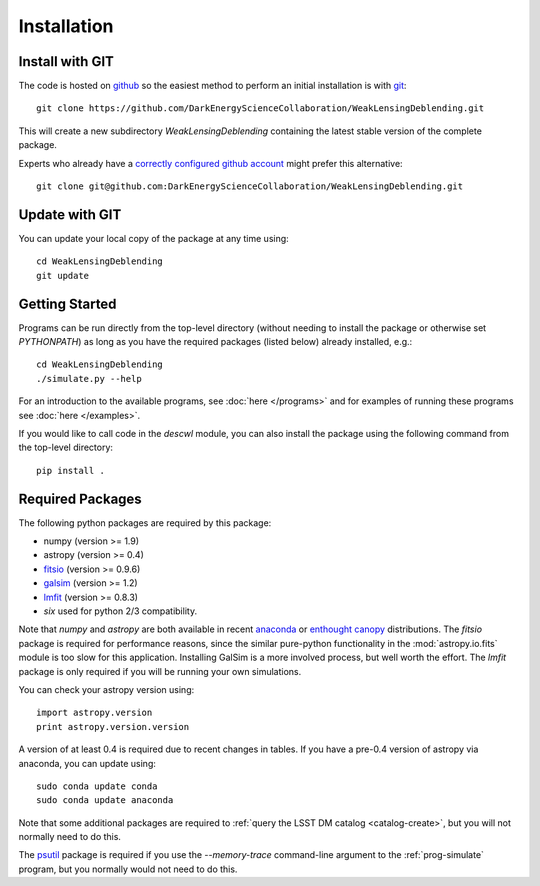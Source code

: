 Installation
============

Install with GIT
----------------

The code is hosted on `github <https://github.com/DarkEnergyScienceCollaboration/WeakLensingDeblending>`_ so the easiest method to perform an initial installation is with `git <http://git-scm.com>`_::

	git clone https://github.com/DarkEnergyScienceCollaboration/WeakLensingDeblending.git

This will create a new subdirectory `WeakLensingDeblending` containing the latest stable version of the complete package.

Experts who already have a `correctly configured github account <https://help.github.com/articles/which-remote-url-should-i-use/#cloning-with-ssh>`_ might prefer this alternative::

	git clone git@github.com:DarkEnergyScienceCollaboration/WeakLensingDeblending.git

Update with GIT
---------------

You can update your local copy of the package at any time using::

	cd WeakLensingDeblending
	git update

Getting Started
---------------

Programs can be run directly from the top-level directory (without needing to install the package or otherwise set `PYTHONPATH`) as long as you have the required packages (listed below) already installed, e.g.::

	cd WeakLensingDeblending
	./simulate.py --help

For an introduction to the available programs, see :doc:`here </programs>` and for examples of running these programs see :doc:`here </examples>`.

If you would like to call code in the `descwl` module, you can also install the package using the following command from the top-level directory::

	pip install .

Required Packages
-----------------

The following python packages are required by this package:

* numpy (version >= 1.9)
* astropy (version >= 0.4)
* `fitsio <https://github.com/esheldon/fitsio>`_ (version >= 0.9.6)
* `galsim <https://github.com/GalSim-developers/GalSim>`_ (version >= 1.2)
* `lmfit <http://cars9.uchicago.edu/software/python/lmfit/>`_ (version >= 0.8.3)
* `six` used for python 2/3 compatibility.

Note that `numpy` and `astropy` are both available in recent `anaconda <https://store.continuum.io/cshop/anaconda/>`_ or `enthought canopy <https://www.enthought.com/products/canopy/>`_ distributions. The `fitsio` package is required for performance reasons, since the similar pure-python functionality in the :mod:`astropy.io.fits` module is too slow for this application. Installing GalSim is a more involved process, but well worth the effort. The `lmfit` package is only required if you will be running your own simulations.

You can check your astropy version using::

	import astropy.version
	print astropy.version.version

A version of at least 0.4 is required due to recent changes in tables. If you have a pre-0.4 version of astropy via anaconda, you can update using::

	sudo conda update conda
	sudo conda update anaconda

Note that some additional packages are required to :ref:`query the LSST DM catalog <catalog-create>`, but you will not normally need to do this.

The `psutil <https://pypi.python.org/pypi/psutil>`_ package is required if you use the `--memory-trace` command-line argument to the :ref:`prog-simulate` program, but you normally would not need to do this.
